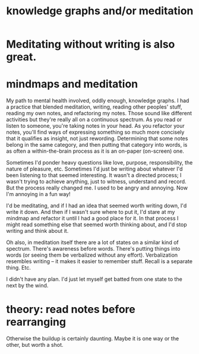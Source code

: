 :PROPERTIES:
:ID:       05a84243-9dcf-4492-b81e-a48fd2f53b3c
:ROAM_ALIASES: "meditation and/or knowledge graphs"
:END:
#+title: knowledge graphs and/or meditation
* Meditating without writing is also great.
* mindmaps and meditation
  My path to mental health involved, oddly enough, knowledge graphs. I had a practice that blended meditation, writing, reading other peoples' stuff, reading my own notes, and refactoring my notes. Those sound like different activities but they're really all on a continuous spectrum. As you read or listen to someone, you're taking notes in your head. As you refactor your notes, you'll find ways of expressing something so much more concisely that it qualifies as insight, not just rewording. Determining that some notes belong in the same category, and then putting that category into words, is as often a within-the-brain process as it is an on-paper (on-screen) one.

  Sometimes I'd ponder heavy questions like love, purpose, responsibility, the nature of pleasure, etc. Sometimes I'd just be writing about whatever I'd been listening to that seemed interesting. It wasn't a directed process; I wasn't trying to achieve anything, just to witness, understand and record. But the process really changed me. I used to be angry and annoying. Now I'm annoying in a fun way!

  I'd be meditating, and if I had an idea that seemed worth writing down, I'd write it down. And then if I wasn't sure where to put it, I'd stare at my mindmap and refactor it until I had a good place for it. In that process I might read something else that seemed worth thinking about, and I'd stop writing and think about it.

  Oh also, in meditation itself there are a lot of states on a similar kind of spectrum. There's awareness before words. There's putting things into words (or seeing them be verbalized without any effort). Verbalization resembles writing -- it makes it easier to remember stuff. Recall is a separate thing. Etc.

  I didn't have any plan. I'd just let myself get batted from one state to the next by the wind.
* theory: read notes before rearranging
  Otherwise the buildup is certainly daunting.
  Maybe it is one way or the other, but worth a shot.
